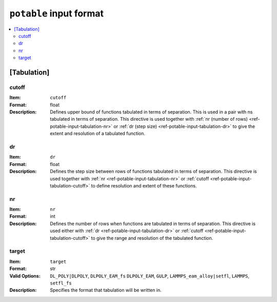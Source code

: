 
.. _ref-potable-input-format:

************************
``potable`` input format
************************

.. contents::
	:local:

.. _ref-potable-input-tabulation:

[Tabulation]
============

.. _ref-potable-input-tabulation-cutoff:

cutoff
------

:Item: ``cutoff``
:Format: float
:Description: Defines upper bound of functions tabulated in terms of separation. This is used in a pair with ns tabulated in terms of separation. This directive is used together with :ref:`nr (number of rows) <ref-potable-input-tabulation-nr>` or :ref:`dr  (step size) <ref-potable-input-tabulation-dr>` to give the extent and resolution of a tabulated function.


.. _ref-potable-input-tabulation-dr:

dr
--

:Item: ``dr``
:Format: float
:Description: Defines the step size between rows of functions tabulated in terms of separation. This directive is used together with :ref:`nr <ref-potable-input-tabulation-nr>` or :ref:`cutoff <ref-potable-input-tabulation-cutoff>` to define resolution and extent of these functions.


.. _ref-potable-input-tabulation-nr:

nr
--

:Item: ``nr``
:Format: int
:Description: Defines the number of rows when functions are tabulated in terms of separation. This directive is used either with :ref:`dr <ref-potable-input-tabulation-dr>` or :ref:`cutoff <ref-potable-input-tabulation-cutoff>` to give the range and resolution of the tabulated function.

.. _ref-potable-input-tabulation-target:

target
------

:Item: ``target``
:Format: str
:Valid Options: ``DL_POLY|DLPOLY``, ``DLPOLY_EAM_fs`` ``DLPOLY_EAM``, ``GULP``, ``LAMMPS_eam_alloy|setfl``, ``LAMMPS``, ``setfl_fs``
:Description: Specifies the format that tabulation will be written in.